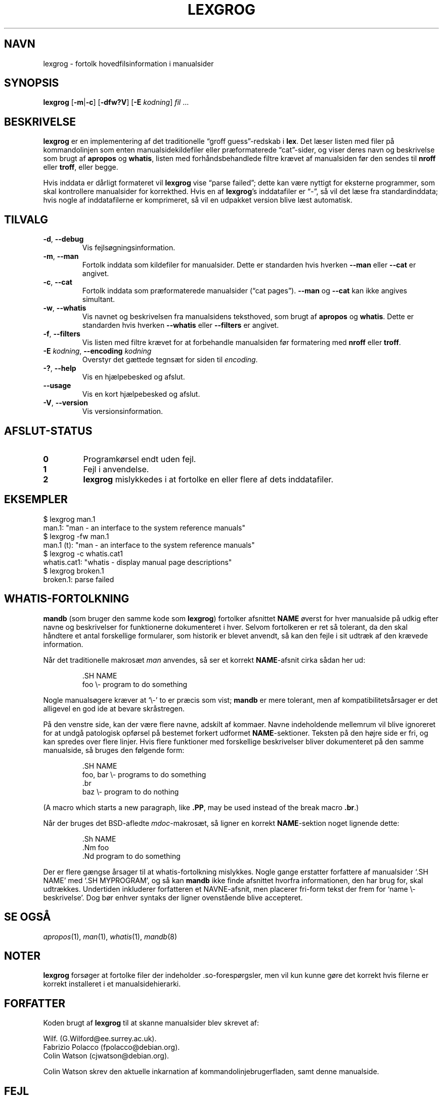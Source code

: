 .if  !'po4a'hide' .ds mC CW
.\" Man page for lexgrog
.\"
.\" Copyright (c) 2001 Colin Watson <cjwatson@debian.org>
.\"
.\" You may distribute under the terms of the GNU General Public
.\" License as specified in the file docs/COPYING.GPLv2 that comes with the
.\" man-db distribution.
.\"
.if  t .if \n(.g .ds mC CR
.if  n .ds mC R
.
.\" in an example (EX/EE)?
.nr mE 0
.
.if  !\n(.g \{\
.de EX
.  br
.  if !\\n(mE \{\
.    nr mF \\n(.f
.    nr mP \\n(PD
.    nr PD 1v
.    nf
.    ft \\*(mC
.    nr mE 1
.  \}
..
.\}
.
.
.if  !\n(.g \{\
.de EE
.  br
.  if \\n(mE \{\
.    ft \\n(mF
.    nr PD \\n(mP
.    fi
.    nr mE 0
.  \}
..
.\}
.\" End example.
.
.pc ""
.\"*******************************************************************
.\"
.\" This file was generated with po4a. Translate the source file.
.\"
.\"*******************************************************************
.TH LEXGROG 1 2024-04-05 2.12.1 "Værktøjer til manualsider"
.SH NAVN
lexgrog \- fortolk hovedfilsinformation i manualsider
.SH SYNOPSIS
\fBlexgrog\fP [\|\fB\-m\fP\||\|\fB\-c\fP\|] [\|\fB\-dfw?V\fP\|] [\|\fB\-E\fP \fIkodning\fP\|]
\fIfil\fP \&.\|.\|.
.SH BESKRIVELSE
\fBlexgrog\fP er en implementering af det traditionelle \(lqgroff
guess\(rq\-redskab i \fBlex\fP. Det læser listen med filer på kommandolinjen som
enten manualsidekildefiler eller præformaterede \(lqcat\(rq\-sider, og viser
deres navn og beskrivelse som brugt af \fBapropos\fP og \fBwhatis\fP, listen med
forhåndsbehandlede filtre krævet af manualsiden før den sendes til \fBnroff\fP
eller \fBtroff\fP, eller begge.
.PP
Hvis inddata er dårligt formateret vil \fBlexgrog\fP vise \(lqparse failed\(rq;
dette kan være nyttigt for eksterne programmer, som skal kontrollere
manualsider for korrekthed. Hvis en af \fBlexgrog\fP's inddatafiler er
\(lq\-\(rq, så vil det læse fra standardinddata; hvis nogle af inddatafilerne
er komprimeret, så vil en udpakket version blive læst automatisk.
.SH TILVALG
.TP 
.if  !'po4a'hide' .BR \-d ", " \-\-debug
Vis fejlsøgningsinformation.
.TP 
.if  !'po4a'hide' .BR \-m ", " \-\-man
Fortolk inddata som kildefiler for manualsider. Dette er standarden hvis
hverken \fB\-\-man\fP eller \fB\-\-cat\fP er angivet.
.TP 
.if  !'po4a'hide' .BR \-c ", " \-\-cat
Fortolk inddata som præformaterede manualsider (\(lqcat pages\(rq). \fB\-\-man\fP
og \fB\-\-cat\fP kan ikke angives simultant.
.TP 
.if  !'po4a'hide' .BR \-w ", " \-\-whatis
Vis navnet og beskrivelsen fra manualsidens teksthoved, som brugt af
\fBapropos\fP og \fBwhatis\fP. Dette er standarden hvis hverken \fB\-\-whatis\fP eller
\fB\-\-filters\fP er angivet.
.TP 
.if  !'po4a'hide' .BR \-f ", " \-\-filters
Vis listen med filtre krævet for at forbehandle manualsiden før formatering
med \fBnroff\fP eller \fBtroff\fP.
.TP 
\fB\-E\fP \fIkodning\fP, \fB\-\-encoding\fP \fIkodning\fP
Overstyr det gættede tegnsæt for siden til \fIencoding\fP.
.TP 
.if  !'po4a'hide' .BR \-? ", " \-\-help
Vis en hjælpebesked og afslut.
.TP 
.if  !'po4a'hide' .B \-\-usage
Vis en kort hjælpebesked og afslut.
.TP 
.if  !'po4a'hide' .BR \-V ", " \-\-version
Vis versionsinformation.
.SH AFSLUT\-STATUS
.TP 
.if  !'po4a'hide' .B 0
Programkørsel endt uden fejl.
.TP 
.if  !'po4a'hide' .B 1
Fejl i anvendelse.
.TP 
.if  !'po4a'hide' .B 2
\fBlexgrog\fP mislykkedes i at fortolke en eller flere af dets inddatafiler.
.SH EKSEMPLER
.nf
  $ lexgrog man.1
  man.1: "man \- an interface to the system reference manuals"
  $ lexgrog \-fw man.1
  man.1 (t): "man \- an interface to the system reference manuals"
  $ lexgrog \-c whatis.cat1
  whatis.cat1: "whatis \- display manual page descriptions"
  $ lexgrog broken.1
  broken.1: parse failed
.fi
.SH WHATIS\-FORTOLKNING
\fBmandb\fP (som bruger den samme kode som \fBlexgrog\fP) fortolker afsnittet
\fBNAME\fP øverst for hver manualside på udkig efter navne og beskrivelser for
funktionerne dokumenteret i hver. Selvom fortolkeren er ret så tolerant, da
den skal håndtere et antal forskellige formularer, som historik er blevet
anvendt, så kan den fejle i sit udtræk af den krævede information.
.PP
Når det traditionelle makrosæt \fIman\fP anvendes, så ser et korrekt
\fBNAME\fP\-afsnit cirka sådan her ud:
.PP
.RS
.EX
\&.SH NAME
foo \e\- program to do something
.EE
.RE
.PP
Nogle manualsøgere kræver at \(oq\e\-\(cq to er præcis som vist; \fBmandb\fP
er mere tolerant, men af kompatibilitetsårsager er det alligevel en god ide
at bevare skråstregen.
.PP
På den venstre side, kan der være flere navne, adskilt af kommaer. Navne
indeholdende mellemrum vil blive ignoreret for at undgå patologisk opførsel
på bestemet forkert udformet \fBNAME\fP\-sektioner. Teksten på den højre side er
fri, og kan spredes over flere linjer. Hvis flere funktioner med forskellige
beskrivelser bliver dokumenteret på den samme manualside, så bruges den
følgende form:
.PP
.RS
.EX
\&.SH NAME
foo, bar \e\- programs to do something
\&.br
baz \e\- program to do nothing
.EE
.RE
.PP
(A macro which starts a new paragraph, like \fB.PP\fP, may be used instead of
the break macro \fB.br\fP.)
.PP
Når der bruges det BSD\-afledte \fImdoc\fP\-makrosæt, så ligner en korrekt
\fBNAME\fP\-sektion noget lignende dette:
.PP
.RS
.EX
\&.Sh NAME
\&.Nm foo
\&.Nd program to do something
.EE
.RE

Der er flere gængse årsager til at whatis\-fortolkning mislykkes. Nogle gange
erstatter forfattere af manualsider \(oq.SH NAME\(cq med \(oq.SH
MYPROGRAM\(cq, og så kan \fBmandb\fP ikke finde afsnittet hvorfra
informationen, den har brug for, skal udtrækkes. Undertiden inkluderer
forfatteren et NAVNE\-afsnit, men placerer fri\-form tekst der frem for
\(oqname \e\- beskrivelse\(cq. Dog bør enhver syntaks der ligner ovenstående
blive accepteret.
.SH "SE OGSÅ"
.if  !'po4a'hide' .IR apropos (1),
.if  !'po4a'hide' .IR man (1),
.if  !'po4a'hide' .IR whatis (1),
.if  !'po4a'hide' .IR mandb (8)
.SH NOTER
\fBlexgrog\fP forsøger at fortolke filer der indeholder .so\-forespørgsler, men
vil kun kunne gøre det korrekt hvis filerne er korrekt installeret i et
manualsidehierarki.
.SH FORFATTER
Koden brugt af \fBlexgrog\fP til at skanne manualsider blev skrevet af:
.PP
.nf
.if  !'po4a'hide' Wilf.\& (G.Wilford@ee.surrey.ac.uk).
.if  !'po4a'hide' Fabrizio Polacco (fpolacco@debian.org).
.if  !'po4a'hide' Colin Watson (cjwatson@debian.org).
.fi
.PP
Colin Watson skrev den aktuelle inkarnation af kommandolinjebrugerfladen,
samt denne manualside.
.SH FEJL
.if  !'po4a'hide' https://gitlab.com/man-db/man-db/-/issues
.br
.if  !'po4a'hide' https://savannah.nongnu.org/bugs/?group=man-db
